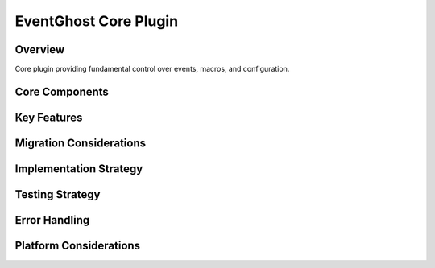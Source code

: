 EventGhost Core Plugin
==================

Overview
--------
Core plugin providing fundamental control over events, macros, and configuration.

Core Components
-------------

Key Features
----------

Migration Considerations
---------------------

Implementation Strategy
--------------------

Testing Strategy
-------------

Error Handling
------------

Platform Considerations
-------------------- 
